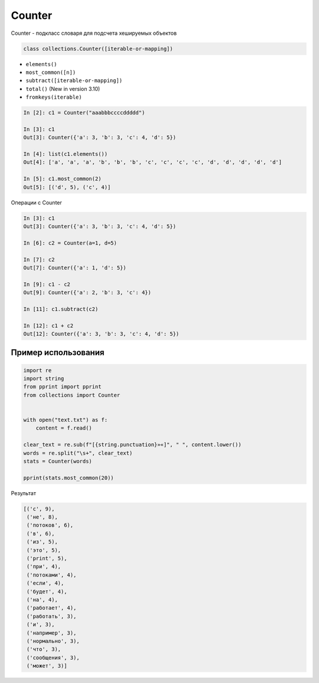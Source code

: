 Counter
--------------------

Counter - подкласс словаря для подсчета хешируемых объектов

.. code:: python

    class collections.Counter([iterable-or-mapping])


* ``elements()``
* ``most_common([n])``
* ``subtract([iterable-or-mapping])``
* ``total()`` (New in version 3.10)
* ``fromkeys(iterable)``


.. code:: python

    In [2]: c1 = Counter("aaabbbccccddddd")

    In [3]: c1
    Out[3]: Counter({'a': 3, 'b': 3, 'c': 4, 'd': 5})

    In [4]: list(c1.elements())
    Out[4]: ['a', 'a', 'a', 'b', 'b', 'b', 'c', 'c', 'c', 'c', 'd', 'd', 'd', 'd', 'd']

    In [5]: c1.most_common(2)
    Out[5]: [('d', 5), ('c', 4)]

Операции с Counter

.. code:: python

    In [3]: c1
    Out[3]: Counter({'a': 3, 'b': 3, 'c': 4, 'd': 5})

    In [6]: c2 = Counter(a=1, d=5)

    In [7]: c2
    Out[7]: Counter({'a': 1, 'd': 5})

    In [9]: c1 - c2
    Out[9]: Counter({'a': 2, 'b': 3, 'c': 4})

    In [11]: c1.subtract(c2)

    In [12]: c1 + c2
    Out[12]: Counter({'a': 3, 'b': 3, 'c': 4, 'd': 5})


Пример использования
~~~~~~~~~~~~~~~~~~~~

.. code:: python

    import re
    import string
    from pprint import pprint
    from collections import Counter


    with open("text.txt") as f:
        content = f.read()

    clear_text = re.sub(f"[{string.punctuation}»«]", " ", content.lower())
    words = re.split("\s+", clear_text)
    stats = Counter(words)

    pprint(stats.most_common(20))

Результат

.. code:: python

    [('с', 9),
     ('не', 8),
     ('потоков', 6),
     ('в', 6),
     ('из', 5),
     ('это', 5),
     ('print', 5),
     ('при', 4),
     ('потоками', 4),
     ('если', 4),
     ('будет', 4),
     ('на', 4),
     ('работает', 4),
     ('работать', 3),
     ('и', 3),
     ('например', 3),
     ('нормально', 3),
     ('что', 3),
     ('сообщения', 3),
     ('может', 3)]

